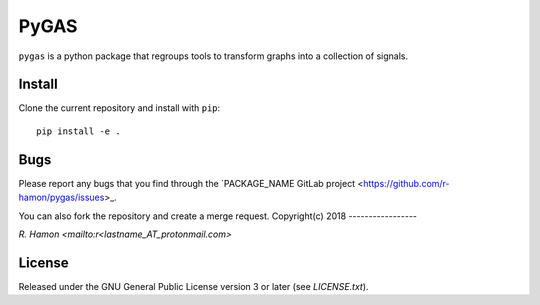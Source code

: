 PyGAS
=====

``pygas`` is a python package that regroups tools to transform graphs into a
collection of signals.

Install
-------

Clone the current repository and install with ``pip``::

    pip install -e .

Bugs
----

Please report any bugs that you find through the `PACKAGE_NAME GitLab project
<https://github.com/r-hamon/pygas/issues>_.

You can also fork the repository and create a merge request.
Copyright(c) 2018
-----------------

`R. Hamon <mailto:r<lastname_AT_protonmail.com>`

License
-------

Released under the GNU General Public License version 3 or later
(see `LICENSE.txt`).
